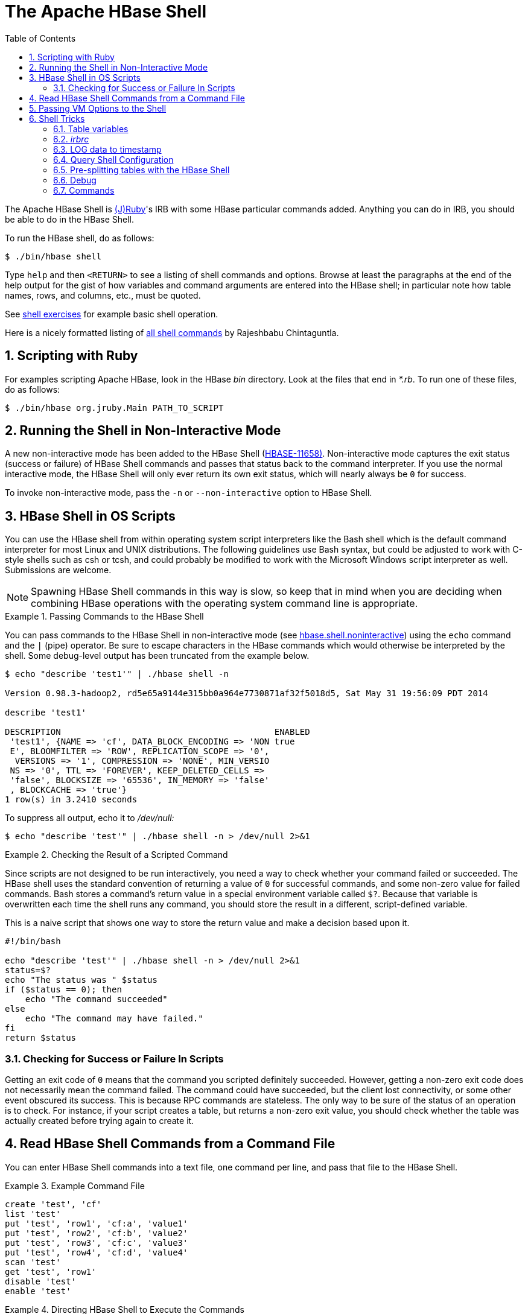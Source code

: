 ////
/**
 *
 * Licensed to the Apache Software Foundation (ASF) under one
 * or more contributor license agreements.  See the NOTICE file
 * distributed with this work for additional information
 * regarding copyright ownership.  The ASF licenses this file
 * to you under the Apache License, Version 2.0 (the
 * "License"); you may not use this file except in compliance
 * with the License.  You may obtain a copy of the License at
 *
 *     http://www.apache.org/licenses/LICENSE-2.0
 *
 * Unless required by applicable law or agreed to in writing, software
 * distributed under the License is distributed on an "AS IS" BASIS,
 * WITHOUT WARRANTIES OR CONDITIONS OF ANY KIND, either express or implied.
 * See the License for the specific language governing permissions and
 * limitations under the License.
 */
////

[[shell]]
= The Apache HBase Shell
:doctype: book
:numbered:
:toc: left
:icons: font
:experimental:


The Apache HBase Shell is link:http://jruby.org[(J)Ruby]'s IRB with some HBase particular commands added.
Anything you can do in IRB, you should be able to do in the HBase Shell.

To run the HBase shell, do as follows:

[source,bash]
----
$ ./bin/hbase shell
----

Type `help` and then `<RETURN>` to see a listing of shell commands and options.
Browse at least the paragraphs at the end of the help output for the gist of how variables and command arguments are entered into the HBase shell; in particular note how table names, rows, and columns, etc., must be quoted.

See <<shell_exercises,shell exercises>> for example basic shell operation.

Here is a nicely formatted listing of link:http://learnhbase.wordpress.com/2013/03/02/hbase-shell-commands/[all shell
            commands] by Rajeshbabu Chintaguntla.

[[scripting]]
== Scripting with Ruby

For examples scripting Apache HBase, look in the HBase _bin_            directory.
Look at the files that end in _*.rb_.
To run one of these files, do as follows:

[source,bash]
----
$ ./bin/hbase org.jruby.Main PATH_TO_SCRIPT
----

== Running the Shell in Non-Interactive Mode

A new non-interactive mode has been added to the HBase Shell (link:https://issues.apache.org/jira/browse/HBASE-11658[HBASE-11658)].
Non-interactive mode captures the exit status (success or failure) of HBase Shell commands and passes that status back to the command interpreter.
If you use the normal interactive mode, the HBase Shell will only ever return its own exit status, which will nearly always be `0` for success.

To invoke non-interactive mode, pass the `-n` or `--non-interactive` option to HBase Shell.

[[hbase.shell.noninteractive]]
== HBase Shell in OS Scripts

You can use the HBase shell from within operating system script interpreters like the Bash shell which is the default command interpreter for most Linux and UNIX distributions.
The following guidelines use Bash syntax, but could be adjusted to work with C-style shells such as csh or tcsh, and could probably be modified to work with the Microsoft Windows script interpreter as well. Submissions are welcome.

NOTE: Spawning HBase Shell commands in this way is slow, so keep that in mind when you are deciding when combining HBase operations with the operating system command line is appropriate.

.Passing Commands to the HBase Shell
====
You can pass commands to the HBase Shell in non-interactive mode (see <<hbase.shell.noninteractive,hbase.shell.noninteractive>>) using the `echo` command and the `|` (pipe) operator.
Be sure to escape characters in the HBase commands which would otherwise be interpreted by the shell.
Some debug-level output has been truncated from the example below.

[source,bash]
----
$ echo "describe 'test1'" | ./hbase shell -n

Version 0.98.3-hadoop2, rd5e65a9144e315bb0a964e7730871af32f5018d5, Sat May 31 19:56:09 PDT 2014

describe 'test1'

DESCRIPTION                                          ENABLED
 'test1', {NAME => 'cf', DATA_BLOCK_ENCODING => 'NON true
 E', BLOOMFILTER => 'ROW', REPLICATION_SCOPE => '0',
  VERSIONS => '1', COMPRESSION => 'NONE', MIN_VERSIO
 NS => '0', TTL => 'FOREVER', KEEP_DELETED_CELLS =>
 'false', BLOCKSIZE => '65536', IN_MEMORY => 'false'
 , BLOCKCACHE => 'true'}
1 row(s) in 3.2410 seconds
----

To suppress all output, echo it to _/dev/null:_

[source,bash]
----
$ echo "describe 'test'" | ./hbase shell -n > /dev/null 2>&1
----
====

.Checking the Result of a Scripted Command
====
Since scripts are not designed to be run interactively, you need a way to check whether your command failed or succeeded.
The HBase shell uses the standard convention of returning a value of `0` for successful commands, and some non-zero value for failed commands.
Bash stores a command's return value in a special environment variable called `$?`.
Because that variable is overwritten each time the shell runs any command, you should store the result in a different, script-defined variable.

This is a naive script that shows one way to store the return value and make a decision based upon it.

[source,bash]
----
#!/bin/bash

echo "describe 'test'" | ./hbase shell -n > /dev/null 2>&1
status=$?
echo "The status was " $status
if ($status == 0); then
    echo "The command succeeded"
else
    echo "The command may have failed."
fi
return $status
----
====

=== Checking for Success or Failure In Scripts

Getting an exit code of `0` means that the command you scripted definitely succeeded.
However, getting a non-zero exit code does not necessarily mean the command failed.
The command could have succeeded, but the client lost connectivity, or some other event obscured its success.
This is because RPC commands are stateless.
The only way to be sure of the status of an operation is to check.
For instance, if your script creates a table, but returns a non-zero exit value, you should check whether the table was actually created before trying again to create it.

== Read HBase Shell Commands from a Command File

You can enter HBase Shell commands into a text file, one command per line, and pass that file to the HBase Shell.

.Example Command File
====
----
create 'test', 'cf'
list 'test'
put 'test', 'row1', 'cf:a', 'value1'
put 'test', 'row2', 'cf:b', 'value2'
put 'test', 'row3', 'cf:c', 'value3'
put 'test', 'row4', 'cf:d', 'value4'
scan 'test'
get 'test', 'row1'
disable 'test'
enable 'test'
----
====

.Directing HBase Shell to Execute the Commands
====
Pass the path to the command file as the only argument to the `hbase shell` command.
Each command is executed and its output is shown.
If you do not include the `exit` command in your script, you are returned to the HBase shell prompt.
There is no way to programmatically check each individual command for success or failure.
Also, though you see the output for each command, the commands themselves are not echoed to the screen so it can be difficult to line up the command with its output.

[source,bash]
----
$ ./hbase shell ./sample_commands.txt
0 row(s) in 3.4170 seconds

TABLE
test
1 row(s) in 0.0590 seconds

0 row(s) in 0.1540 seconds

0 row(s) in 0.0080 seconds

0 row(s) in 0.0060 seconds

0 row(s) in 0.0060 seconds

ROW                   COLUMN+CELL
 row1                 column=cf:a, timestamp=1407130286968, value=value1
 row2                 column=cf:b, timestamp=1407130286997, value=value2
 row3                 column=cf:c, timestamp=1407130287007, value=value3
 row4                 column=cf:d, timestamp=1407130287015, value=value4
4 row(s) in 0.0420 seconds

COLUMN                CELL
 cf:a                 timestamp=1407130286968, value=value1
1 row(s) in 0.0110 seconds

0 row(s) in 1.5630 seconds

0 row(s) in 0.4360 seconds
----
====

== Passing VM Options to the Shell

You can pass VM options to the HBase Shell using the `HBASE_SHELL_OPTS` environment variable.
You can set this in your environment, for instance by editing _~/.bashrc_, or set it as part of the command to launch HBase Shell.
The following example sets several garbage-collection-related variables, just for the lifetime of the VM running the HBase Shell.
The command should be run all on a single line, but is broken by the `\` character, for readability.

[source,bash]
----
$ HBASE_SHELL_OPTS="-verbose:gc -XX:+PrintGCApplicationStoppedTime -XX:+PrintGCDateStamps \
  -XX:+PrintGCDetails -Xloggc:$HBASE_HOME/logs/gc-hbase.log" ./bin/hbase shell
----

== Shell Tricks

=== Table variables

HBase 0.95 adds shell commands that provides jruby-style object-oriented references for tables.
Previously all of the shell commands that act upon a table have a procedural style that always took the name of the table as an argument.
HBase 0.95 introduces the ability to assign a table to a jruby variable.
The table reference can be used to perform data read write operations such as puts, scans, and gets well as admin functionality such as disabling, dropping, describing tables.

For example, previously you would always specify a table name:

----
hbase(main):000:0> create ‘t’, ‘f’
0 row(s) in 1.0970 seconds
hbase(main):001:0> put 't', 'rold', 'f', 'v'
0 row(s) in 0.0080 seconds

hbase(main):002:0> scan 't'
ROW                                COLUMN+CELL
 rold                              column=f:, timestamp=1378473207660, value=v
1 row(s) in 0.0130 seconds

hbase(main):003:0> describe 't'
DESCRIPTION                                                                           ENABLED
 't', {NAME => 'f', DATA_BLOCK_ENCODING => 'NONE', BLOOMFILTER => 'ROW', REPLICATION_ true
 SCOPE => '0', VERSIONS => '1', COMPRESSION => 'NONE', MIN_VERSIONS => '0', TTL => '2
 147483647', KEEP_DELETED_CELLS => 'false', BLOCKSIZE => '65536', IN_MEMORY => 'false
 ', BLOCKCACHE => 'true'}
1 row(s) in 1.4430 seconds

hbase(main):004:0> disable 't'
0 row(s) in 14.8700 seconds

hbase(main):005:0> drop 't'
0 row(s) in 23.1670 seconds

hbase(main):006:0>
----

Now you can assign the table to a variable and use the results in jruby shell code.

----
hbase(main):007 > t = create 't', 'f'
0 row(s) in 1.0970 seconds

=> Hbase::Table - t
hbase(main):008 > t.put 'r', 'f', 'v'
0 row(s) in 0.0640 seconds
hbase(main):009 > t.scan
ROW                           COLUMN+CELL
 r                            column=f:, timestamp=1331865816290, value=v
1 row(s) in 0.0110 seconds
hbase(main):010:0> t.describe
DESCRIPTION                                                                           ENABLED
 't', {NAME => 'f', DATA_BLOCK_ENCODING => 'NONE', BLOOMFILTER => 'ROW', REPLICATION_ true
 SCOPE => '0', VERSIONS => '1', COMPRESSION => 'NONE', MIN_VERSIONS => '0', TTL => '2
 147483647', KEEP_DELETED_CELLS => 'false', BLOCKSIZE => '65536', IN_MEMORY => 'false
 ', BLOCKCACHE => 'true'}
1 row(s) in 0.0210 seconds
hbase(main):038:0> t.disable
0 row(s) in 6.2350 seconds
hbase(main):039:0> t.drop
0 row(s) in 0.2340 seconds
----

If the table has already been created, you can assign a Table to a variable by using the get_table method:

----
hbase(main):011 > create 't','f'
0 row(s) in 1.2500 seconds

=> Hbase::Table - t
hbase(main):012:0> tab = get_table 't'
0 row(s) in 0.0010 seconds

=> Hbase::Table - t
hbase(main):013:0> tab.put ‘r1’ ,’f’, ‘v’
0 row(s) in 0.0100 seconds
hbase(main):014:0> tab.scan
ROW                                COLUMN+CELL
 r1                                column=f:, timestamp=1378473876949, value=v
1 row(s) in 0.0240 seconds
hbase(main):015:0>
----

The list functionality has also been extended so that it returns a list of table names as strings.
You can then use jruby to script table operations based on these names.
The list_snapshots command also acts similarly.

----
hbase(main):016 > tables = list(‘t.*’)
TABLE
t
1 row(s) in 0.1040 seconds

=> #<#<Class:0x7677ce29>:0x21d377a4>
hbase(main):017:0> tables.map { |t| disable t ; drop  t}
0 row(s) in 2.2510 seconds

=> [nil]
hbase(main):018:0>
----

[[irbrc]]
=== _irbrc_

Create an _.irbrc_ file for yourself in your home directory.
Add customizations.
A useful one is command history so commands are save across Shell invocations:
[source,bash]
----
$ more .irbrc
require 'irb/ext/save-history'
IRB.conf[:SAVE_HISTORY] = 100
IRB.conf[:HISTORY_FILE] = "#{ENV['HOME']}/.irb-save-history"
----

If you'd like to avoid printing the result of evaluting each expression to stderr, for example the array of tables returned from the "list" command:

[source,bash]
----
$ echo "IRB.conf[:ECHO] = false" >>~/.irbrc
----

See the `ruby` documentation of _.irbrc_ to learn about other possible configurations.

=== LOG data to timestamp

To convert the date '08/08/16 20:56:29' from an hbase log into a timestamp, do:

----
hbase(main):021:0> import java.text.SimpleDateFormat
hbase(main):022:0> import java.text.ParsePosition
hbase(main):023:0> SimpleDateFormat.new("yy/MM/dd HH:mm:ss").parse("08/08/16 20:56:29", ParsePosition.new(0)).getTime() => 1218920189000
----

To go the other direction:

----
hbase(main):021:0> import java.util.Date
hbase(main):022:0> Date.new(1218920189000).toString() => "Sat Aug 16 20:56:29 UTC 2008"
----

To output in a format that is exactly like that of the HBase log format will take a little messing with link:http://download.oracle.com/javase/6/docs/api/java/text/SimpleDateFormat.html[SimpleDateFormat].

=== Query Shell Configuration
----
hbase(main):001:0> @shell.hbase.configuration.get("hbase.rpc.timeout")
=> "60000"
----
To set a config in the shell:
----
hbase(main):005:0> @shell.hbase.configuration.setInt("hbase.rpc.timeout", 61010)
hbase(main):006:0> @shell.hbase.configuration.get("hbase.rpc.timeout")
=> "61010"
----


[[tricks.pre-split]]
=== Pre-splitting tables with the HBase Shell
You can use a variety of options to pre-split tables when creating them via the HBase Shell `create` command.

The simplest approach is to specify an array of split points when creating the table. Note that when specifying string literals as split points, these will create split points based on the underlying byte representation of the string. So when specifying a split point of '10', we are actually specifying the byte split point '\x31\30'.

The split points will define `n+1` regions where `n` is the number of split points. The lowest region will contain all keys from the lowest possible key up to but not including the first split point key.
The next region will contain keys from the first split point up to, but not including the next split point key.
This will continue for all split points up to the last. The last region will be defined from the last split point up to the maximum possible key.

[source]
----
hbase>create 't1','f',SPLITS => ['10','20',30']
----

In the above example, the table 't1' will be created with column family 'f', pre-split to four regions. Note the first region will contain all keys from '\x00' up to '\x30' (as '\x31' is the ASCII code for '1').

You can pass the split points in a file using following variation. In this example, the splits are read from a file corresponding to the local path on the local filesystem. Each line in the file specifies a split point key.

[source]
----
hbase>create 't14','f',SPLITS_FILE=>'splits.txt'
----

The other options are to automatically compute splits based on a desired number of regions and a splitting algorithm.
HBase supplies algorithms for splitting the key range based on uniform splits or based on hexadecimal keys, but you can provide your own splitting algorithm to subdivide the key range.

[source]
----
# create table with four regions based on random bytes keys
hbase>create 't2','f1', { NUMREGIONS => 4 , SPLITALGO => 'UniformSplit' }

# create table with five regions based on hex keys
hbase>create 't3','f1', { NUMREGIONS => 5, SPLITALGO => 'HexStringSplit' }
----

As the HBase Shell is effectively a Ruby environment, you can use simple Ruby scripts to compute splits algorithmically.

[source]
----
# generate splits for long (Ruby fixnum) key range from start to end key
hbase(main):070:0> def gen_splits(start_key,end_key,num_regions)
hbase(main):071:1>   results=[]
hbase(main):072:1>   range=end_key-start_key
hbase(main):073:1>   incr=(range/num_regions).floor
hbase(main):074:1>   for i in 1 .. num_regions-1
hbase(main):075:2>     results.push([i*incr+start_key].pack("N"))
hbase(main):076:2>   end
hbase(main):077:1>   return results
hbase(main):078:1> end
hbase(main):079:0>
hbase(main):080:0> splits=gen_splits(1,2000000,10)
=> ["\000\003\r@", "\000\006\032\177", "\000\t'\276", "\000\f4\375", "\000\017B<", "\000\022O{", "\000\025\\\272", "\000\030i\371", "\000\ew8"]
hbase(main):081:0> create 'test_splits','f',SPLITS=>splits
0 row(s) in 0.2670 seconds

=> Hbase::Table - test_splits
----

Note that the HBase Shell command `truncate` effectively drops and recreates the table with default options which will discard any pre-splitting.
If you need to truncate a pre-split table, you must drop and recreate the table explicitly to re-specify custom split options.

=== Debug

==== Shell debug switch

You can set a debug switch in the shell to see more output -- e.g.
more of the stack trace on exception -- when you run a command:

[source]
----
hbase> debug <RETURN>
----

==== DEBUG log level

To enable DEBUG level logging in the shell, launch it with the `-d` option.

[source,bash]
----
$ ./bin/hbase shell -d
----

=== Commands

==== count

Count command returns the number of rows in a table.
It's quite fast when configured with the right CACHE

[source]
----
hbase> count '<tablename>', CACHE => 1000
----

The above count fetches 1000 rows at a time.
Set CACHE lower if your rows are big.
Default is to fetch one row at a time.
